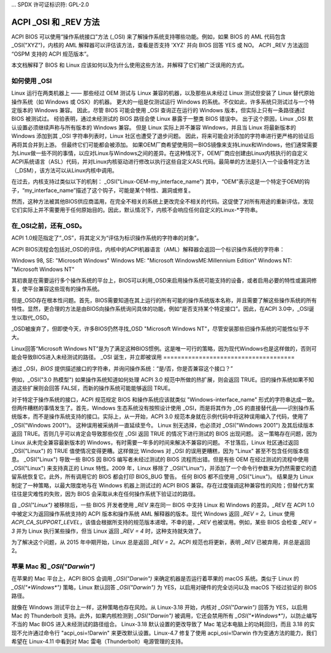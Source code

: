 ... SPDX 许可证标识符: GPL-2.0

==========================
ACPI _OSI 和 _REV 方法
==========================

ACPI BIOS 可以使用“操作系统接口”方法 (_OSI) 来了解操作系统支持哪些功能。例如，如果 BIOS 的 AML 代码包含 _OSI("XYZ")，内核的 AML 解释器可以评估该方法，查看是否支持 'XYZ' 并向 BIOS 回答 YES 或 NO。
ACPI _REV 方法返回 “OSPM 支持的 ACPI 规范版本”。

本文档解释了 BIOS 和 Linux 应该如何以及为什么使用这些方法，并解释了它们被广泛误用的方式。

如何使用 _OSI
===============

Linux 运行在两类机器上 —— 那些经过 OEM 测试与 Linux 兼容的机器，以及那些从未经过 Linux 测试但安装了 Linux 替代原始操作系统（如 Windows 或 OSX）的机器。
更大的一组是仅测试运行 Windows 的系统。不仅如此，许多系统只测试过与一个特定版本的 Windows 兼容。
因此，尽管 BIOS 可能会使用 _OSI 查询正在运行的 Windows 版本，但实际上只有一条路径通过 BIOS 被测试过。
经验表明，通过未经测试的 BIOS 路径会使 Linux 暴露于一整类 BIOS 错误中。
出于这个原因，Linux _OSI 默认设置必须继续声称与所有版本的 Windows 兼容。
但是 Linux 实际上并不兼容 Windows，并且当 Linux 将最新版本的 Windows 添加到其 _OSI 字符串列表时，Linux 社区也遭受了退步问题。
因此，将来可能会对添加的字符串进行更严格的验证后再将其合并到上游。
但最终它们可能都会被添加。
如果OEM厂商希望使用同一BIOS镜像来支持Linux和Windows，他们通常需要为Linux做一些不同的事情，以应对Linux与Windows之间的差异。在这种情况下，OEM厂商应创建由Linux内核执行的自定义ACPI系统语言（ASL）代码，并对Linux内核驱动进行修改以执行这些自定义ASL代码。最简单的方法是引入一个设备特定方法（_DSM），该方法可以从Linux内核中调用。

在过去，内核支持过类似以下的机制：
_OSI("Linux-OEM-my_interface_name")
其中，“OEM”表示这是一个特定于OEM的钩子，“my_interface_name”描述了这个钩子，可能是某个特性、漏洞或修复。

然而，这种方法被其他BIOS供应商滥用，在完全不相关的系统上更改完全不相关的代码。这促使了对所有用途的重新评估，发现它们实际上并不需要用于任何原始目的。因此，默认情况下，内核不会响应任何自定义的Linux-*字符串。

在_OSI之前，还有_OSD。
==========================

ACPI 1.0规范指定了“_OS”，将其定义为“评估为标识操作系统的字符串的对象”。

ACPI BIOS流程会包括对_OSD的评估，内核中的ACPI机器语言（AML）解释器会返回一个标识操作系统的字符串：

Windows 98, SE: "Microsoft Windows"
Windows ME: "Microsoft WindowsME:Millennium Edition"
Windows NT: "Microsoft Windows NT"

其初衷是在需要运行多个操作系统的平台上，BIOS可以利用_OSD来启用操作系统可能支持的设备，或者启用必要的特性或漏洞修复，使平台兼容这些现有的操作系统。

但是_OSD存在根本性问题。首先，BIOS需要知道在其上运行的所有可能的操作系统版本名称，并且需要了解这些操作系统的所有特性。显然，更合理的方法是由BIOS向操作系统询问具体的功能，例如“是否支持某个特定接口”。因此，在ACPI 3.0中，_OSI诞生以取代_OSD。

_OSD被废弃了，但即使今天，许多BIOS仍然寻找_OSD "Microsoft Windows NT"，尽管安装那些旧操作系统的可能性似乎不大。

Linux回答“Microsoft Windows NT”是为了满足这种BIOS惯例。这是唯一可行的策略，因为现代Windows也是这样做的，否则可能会导致BIOS进入未经测试的路径。
_OSI 诞生，并立即被误用
=====================================

通过 _OSI，*BIOS* 提供描述接口的字符串，并询问操作系统：“是/否，你是否兼容这个接口？”

例如，_OSI("3.0 热模型") 如果操作系统知道如何处理 ACPI 3.0 规范中所做的热扩展，则会返回 TRUE。旧的操作系统如果不知道这些扩展则会回答 FALSE，而新的操作系统可能能够返回 TRUE。

对于特定于操作系统的接口，ACPI 规范规定 BIOS 和操作系统应该就类似 "Windows-interface_name" 形式的字符串达成一致。
但两件糟糕的事情发生了。首先，Windows 生态系统没有按照设计使用 _OSI，而是将其作为 _OS 的直接替代品——识别操作系统版本，而不是操作系统支持的接口。实际上，从一开始，ACPI 3.0 规范本身就在示例代码中将这种误用编入了代码，使用了 _OSI("Windows 2001")。
这种误用被采纳并一直延续至今。
Linux 别无选择，也必须对 _OSI("Windows 2001") 及其后续版本返回 TRUE。否则几乎可以肯定会导致那些仅在 _OSI 返回 TRUE 的情况下进行测试的 BIOS 出现问题。
这一策略存在问题，因为 Linux 从未完全兼容最新版本的 Windows，有时需要一年多的时间来解决不兼容的问题。
不甘落后，Linux 社区通过返回 _OSI("Linux") 的 TRUE 值使情况变得更糟。这样做比 Windows 对 _OSI 的误用更糟糕，因为 "Linux" 甚至不包含任何版本信息。
_OSI("Linux") 导致一些 BIOS 因 BIOS 编写者未经过测试的 BIOS 流程而出错。但是有些 OEM 在经过测试的流程中使用 _OSI("Linux") 来支持真正的 Linux 特性。2009 年，Linux 移除了 _OSI("Linux")，并添加了一个命令行参数来为仍然需要它的遗留系统恢复它。此外，所有调用它的 BIOS 都会打印 BIOS_BUG 警告。
任何 BIOS 都不应使用 _OSI("Linux")。
结果是为 Linux 制定了一种策略，以最大限度地与在 Windows 机器上测试过的 ACPI BIOS 兼容。存在过度强调这种兼容性的风险；但替代方案往往是灾难性的失败，因为 BIOS 会采取从未在任何操作系统下验证过的路径。

自 `_OSI("Linux")` 被移除后，一些 BIOS 开发者使用 `_REV` 来在同一 BIOS 中支持 Linux 和 Windows 的差异。`_REV` 在 ACPI 1.0 中被定义为返回操作系统支持的 ACPI 版本和操作系统 AML 解释器的版本。现代 Windows 返回 `_REV = 2`。Linux 使用 `ACPI_CA_SUPPORT_LEVEL`，该值会根据所支持的规范版本递增。不幸的是，`_REV` 也被误用。例如，某些 BIOS 会检查 `_REV = 3` 并为 Linux 执行某些操作，但当 Linux 返回 `_REV = 4` 时，这种支持就失效了。

为了解决这个问题，从 2015 年中期开始，Linux 总是返回 `_REV = 2`。ACPI 规范也将更新，表明 `_REV` 已被弃用，并总是返回 2。

苹果 Mac 和 `_OSI("Darwin")`
==============================

在苹果的 Mac 平台上，ACPI BIOS 会调用 `_OSI("Darwin")` 来确定机器是否运行着苹果的 macOS 系统。类似于 Linux 的 `_OSI("*Windows*")` 策略，Linux 默认回答 `_OSI("Darwin")` 为 YES，以启用对硬件的完全访问以及 macOS 下经过验证的 BIOS 路径。

就像在 Windows 测试平台上一样，这种策略也存在风险。从 Linux-3.18 开始，内核对 `_OSI("Darwin")` 回答为 YES，以启用 Mac 的 Thunderbolt 支持。此外，如果内核检测到 `_OSI("Darwin")` 被调用，它还会禁用所有 `_OSI("*Windows*")`，以防止编写不当的 Mac BIOS 进入未经测试的路径组合。
Linux-3.18 默认设置的更改导致了 Mac 笔记本电脑上的功耗回归，而且 3.18 的实现不允许通过命令行 "acpi_osi=!Darwin" 来更改默认设置。Linux-4.7 修复了使用 acpi_osi=!Darwin 作为变通方法的能力，我们希望在 Linux-4.11 中看到对 Mac 雷电（Thunderbolt）电源管理的支持。

